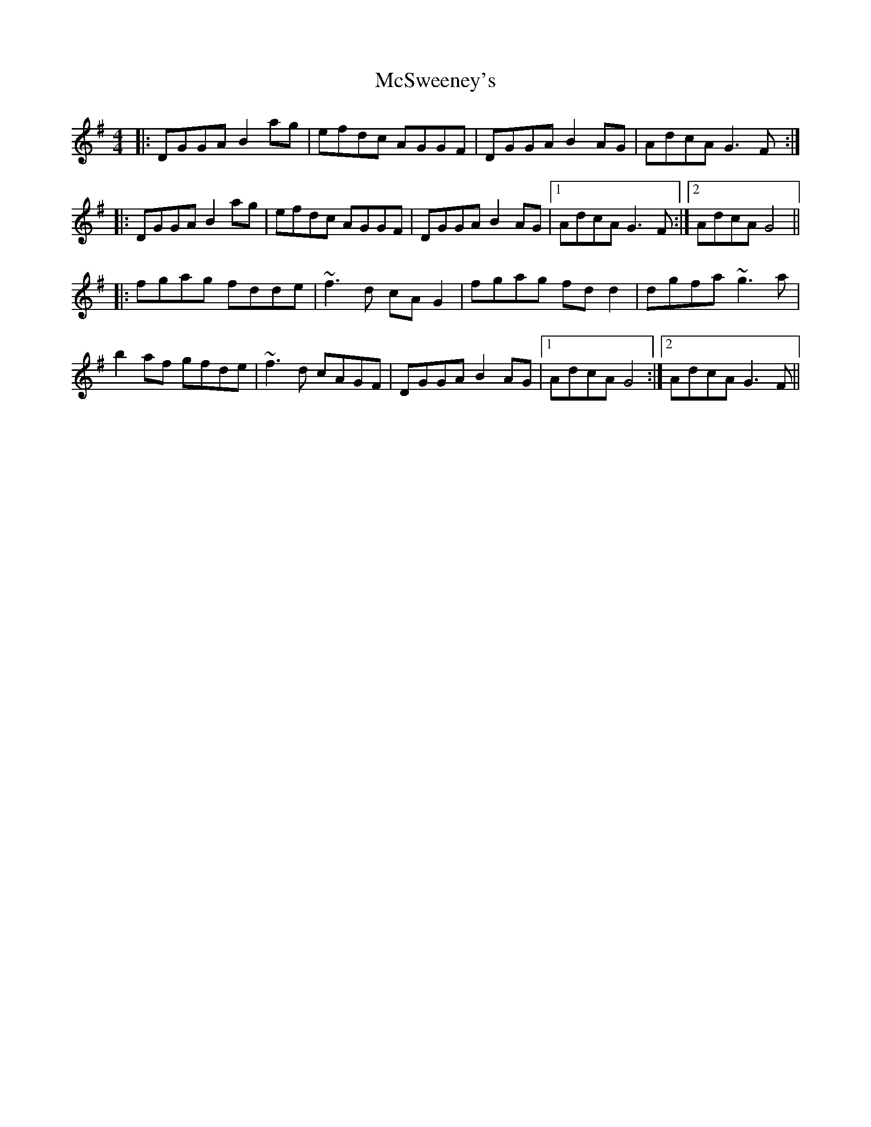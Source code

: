 X: 26203
T: McSweeney's
R: reel
M: 4/4
K: Gmajor
|:DGGA B2ag|efdc AGGF|DGGA B2AG|AdcA G3F:|
|:DGGA B2ag|efdc AGGF|DGGA B2AG|1 AdcA G3F:|2 AdcA G4||
|:fgag fdde|~f3d cAG2|fgag fdd2|dgfa ~g3a|
b2af gfde|~f3d cAGF|DGGA B2AG|1 AdcA G4:|2 AdcA G3F||

